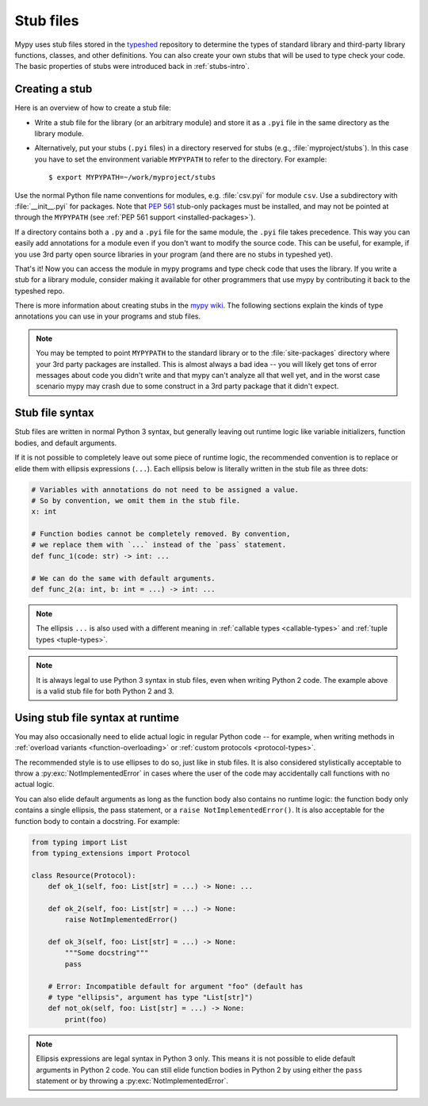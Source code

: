 .. _stub-files:

Stub files
==========

Mypy uses stub files stored in the
`typeshed <https://github.com/python/typeshed>`_ repository to determine
the types of standard library and third-party library functions, classes,
and other definitions. You can also create your own stubs that will be
used to type check your code. The basic properties of stubs were introduced
back in :ref:`stubs-intro`.

Creating a stub
***************

Here is an overview of how to create a stub file:

* Write a stub file for the library (or an arbitrary module) and store it as
  a ``.pyi`` file in the same directory as the library module.
* Alternatively, put your stubs (``.pyi`` files) in a directory
  reserved for stubs (e.g., :file:`myproject/stubs`). In this case you
  have to set the environment variable ``MYPYPATH`` to refer to the
  directory.  For example::

    $ export MYPYPATH=~/work/myproject/stubs

Use the normal Python file name conventions for modules, e.g. :file:`csv.pyi`
for module ``csv``. Use a subdirectory with :file:`__init__.pyi` for packages. Note
that :pep:`561` stub-only packages must be installed, and may not be pointed
at through the ``MYPYPATH`` (see :ref:`PEP 561 support <installed-packages>`).

If a directory contains both a ``.py`` and a ``.pyi`` file for the
same module, the ``.pyi`` file takes precedence. This way you can
easily add annotations for a module even if you don't want to modify
the source code. This can be useful, for example, if you use 3rd party
open source libraries in your program (and there are no stubs in
typeshed yet).

That's it! Now you can access the module in mypy programs and type check
code that uses the library. If you write a stub for a library module,
consider making it available for other programmers that use mypy
by contributing it back to the typeshed repo.

There is more information about creating stubs in the
`mypy wiki <https://github.com/python/mypy/wiki/Creating-Stubs-For-Python-Modules>`_.
The following sections explain the kinds of type annotations you can use
in your programs and stub files.

.. note::

   You may be tempted to point ``MYPYPATH`` to the standard library or
   to the :file:`site-packages` directory where your 3rd party packages
   are installed. This is almost always a bad idea -- you will likely
   get tons of error messages about code you didn't write and that
   mypy can't analyze all that well yet, and in the worst case
   scenario mypy may crash due to some construct in a 3rd party
   package that it didn't expect.

Stub file syntax
****************

Stub files are written in normal Python 3 syntax, but generally
leaving out runtime logic like variable initializers, function bodies,
and default arguments.

If it is not possible to completely leave out some piece of runtime
logic, the recommended convention is to replace or elide them with ellipsis
expressions (``...``). Each ellipsis below is literally written in the
stub file as three dots:

.. code-block:: python

    # Variables with annotations do not need to be assigned a value.
    # So by convention, we omit them in the stub file.
    x: int

    # Function bodies cannot be completely removed. By convention,
    # we replace them with `...` instead of the `pass` statement.
    def func_1(code: str) -> int: ...

    # We can do the same with default arguments.
    def func_2(a: int, b: int = ...) -> int: ...

.. note::

    The ellipsis ``...`` is also used with a different meaning in
    :ref:`callable types <callable-types>` and :ref:`tuple types
    <tuple-types>`.

.. note::

    It is always legal to use Python 3 syntax in stub files, even when
    writing Python 2 code. The example above is a valid stub file
    for both Python 2 and 3.

Using stub file syntax at runtime
*********************************

You may also occasionally need to elide actual logic in regular
Python code -- for example, when writing methods in
:ref:`overload variants <function-overloading>` or
:ref:`custom protocols <protocol-types>`.

The recommended style is to use ellipses to do so, just like in
stub files. It is also considered stylistically acceptable to
throw a :py:exc:`NotImplementedError` in cases where the user of the
code may accidentally call functions with no actual logic.

You can also elide default arguments as long as the function body
also contains no runtime logic: the function body only contains
a single ellipsis, the pass statement, or a ``raise NotImplementedError()``.
It is also acceptable for the function body to contain a docstring.
For example:

.. code-block:: python

    from typing import List
    from typing_extensions import Protocol

    class Resource(Protocol):
        def ok_1(self, foo: List[str] = ...) -> None: ...

        def ok_2(self, foo: List[str] = ...) -> None:
            raise NotImplementedError()

        def ok_3(self, foo: List[str] = ...) -> None:
            """Some docstring"""
            pass

        # Error: Incompatible default for argument "foo" (default has
        # type "ellipsis", argument has type "List[str]")
        def not_ok(self, foo: List[str] = ...) -> None:
            print(foo)

.. note::

    Ellipsis expressions are legal syntax in Python 3 only. This means
    it is not possible to elide default arguments in Python 2 code.
    You can still elide function bodies in Python 2 by using either
    the ``pass`` statement or by throwing a :py:exc:`NotImplementedError`.
